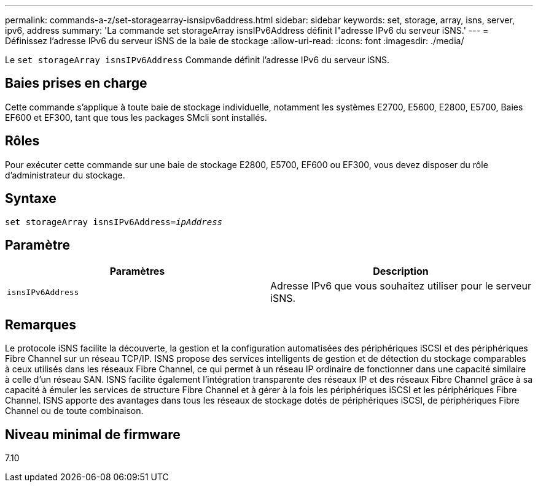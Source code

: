 ---
permalink: commands-a-z/set-storagearray-isnsipv6address.html 
sidebar: sidebar 
keywords: set, storage, array, isns, server, ipv6, address 
summary: 'La commande set storageArray isnsIPv6Address définit l"adresse IPv6 du serveur iSNS.' 
---
= Définissez l'adresse IPv6 du serveur iSNS de la baie de stockage
:allow-uri-read: 
:icons: font
:imagesdir: ./media/


[role="lead"]
Le `set storageArray isnsIPv6Address` Commande définit l'adresse IPv6 du serveur iSNS.



== Baies prises en charge

Cette commande s'applique à toute baie de stockage individuelle, notamment les systèmes E2700, E5600, E2800, E5700, Baies EF600 et EF300, tant que tous les packages SMcli sont installés.



== Rôles

Pour exécuter cette commande sur une baie de stockage E2800, E5700, EF600 ou EF300, vous devez disposer du rôle d'administrateur du stockage.



== Syntaxe

[listing, subs="+macros"]
----
set storageArray isnsIPv6Address=pass:quotes[_ipAddress_]
----


== Paramètre

[cols="2*"]
|===
| Paramètres | Description 


 a| 
`isnsIPv6Address`
 a| 
Adresse IPv6 que vous souhaitez utiliser pour le serveur iSNS.

|===


== Remarques

Le protocole iSNS facilite la découverte, la gestion et la configuration automatisées des périphériques iSCSI et des périphériques Fibre Channel sur un réseau TCP/IP. ISNS propose des services intelligents de gestion et de détection du stockage comparables à ceux utilisés dans les réseaux Fibre Channel, ce qui permet à un réseau IP ordinaire de fonctionner dans une capacité similaire à celle d'un réseau SAN. ISNS facilite également l'intégration transparente des réseaux IP et des réseaux Fibre Channel grâce à sa capacité à émuler les services de structure Fibre Channel et à gérer à la fois les périphériques iSCSI et les périphériques Fibre Channel. ISNS apporte des avantages dans tous les réseaux de stockage dotés de périphériques iSCSI, de périphériques Fibre Channel ou de toute combinaison.



== Niveau minimal de firmware

7.10
